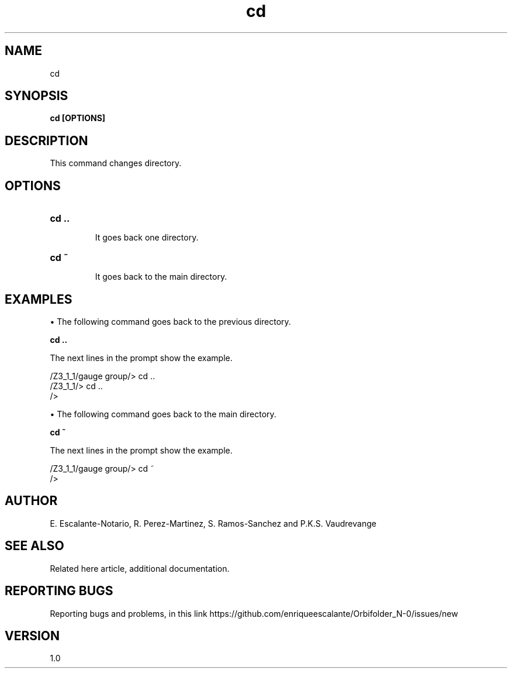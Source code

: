 .TH "cd" 1 "February 1, 2024" "Escalante, Perez, Ramos and Vaudrevange"

.SH NAME
cd 

.SH SYNOPSIS
.B cd [OPTIONS]

.SH DESCRIPTION
This command changes directory.

.SH OPTIONS
.TP
.B cd ..

It goes back one directory.

.TP
.B cd ~

It goes back to the main directory.


.SH EXAMPLES

\(bu The following command goes back to the previous directory.

.B cd ..

The next lines in the prompt show the example. 

  /Z3_1_1/gauge group/> cd ..
  /Z3_1_1/> cd ..
  /> 

\(bu The following command goes back to the main directory.

.B cd ~

The next lines in the prompt show the example.

  /Z3_1_1/gauge group/> cd ~
  />


.SH AUTHOR
E. Escalante-Notario, R. Perez-Martinez, S. Ramos-Sanchez and P.K.S. Vaudrevange

.SH SEE ALSO
Related here article, additional documentation.

.SH REPORTING BUGS
Reporting bugs and problems, in this link https://github.com/enriqueescalante/Orbifolder_N-0/issues/new

.SH VERSION
1.0
